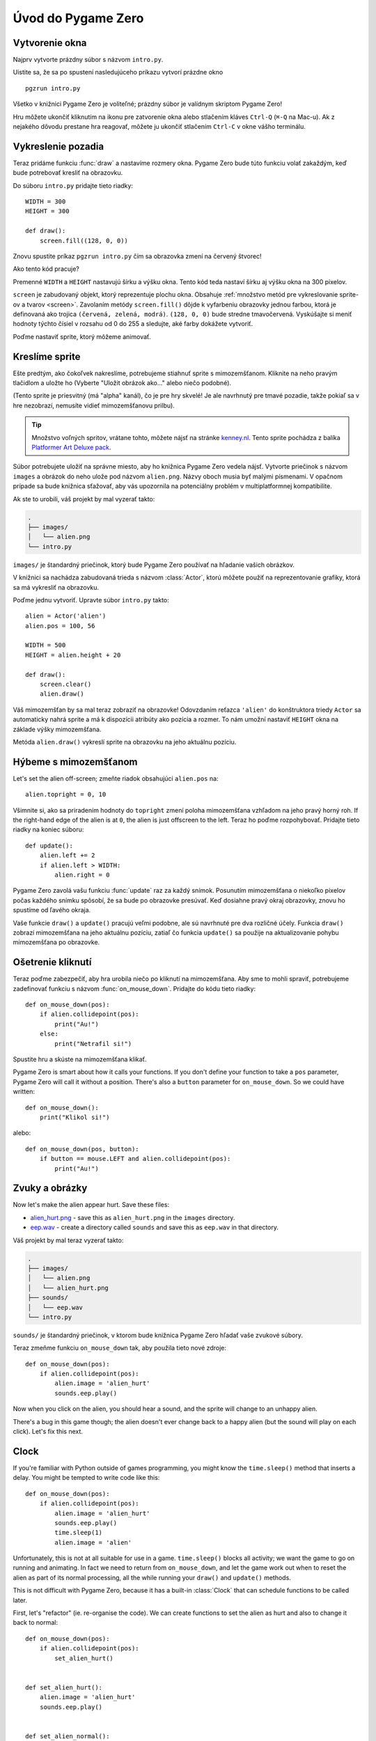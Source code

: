 Úvod do Pygame Zero
===========================

.. highlight:: python
    :linenothreshold: 5

Vytvorenie okna 
-----------------

Najprv vytvorte prázdny súbor s názvom ``intro.py``.

Uistite sa, že sa po spustení nasledujúceho príkazu vytvorí prázdne okno ::

    pgzrun intro.py

Všetko v knižnici Pygame Zero je voliteľné; prázdny súbor je valídnym skriptom Pygame Zero!

Hru môžete ukončiť kliknutím na ikonu pre zatvorenie okna alebo stlačením kláves
``Ctrl-Q`` (``⌘-Q`` na Mac-u). Ak z nejakého dôvodu prestane hra reagovať, môžete 
ju ukončiť stlačením ``Ctrl-C`` v okne vášho terminálu.


Vykreslenie pozadia
--------------------

Teraz pridáme funkciu :func:`draw` a nastavíme rozmery okna. Pygame Zero
bude túto funkciu volať zakaždým, keď bude potrebovať kresliť na obrazovku.

Do súboru ``intro.py`` pridajte tieto riadky::

    WIDTH = 300
    HEIGHT = 300

    def draw():
        screen.fill((128, 0, 0))

Znovu spustite príkaz ``pgzrun intro.py`` čím sa obrazovka zmení na červený štvorec!

Ako tento kód pracuje?

Premenné ``WIDTH`` a ``HEIGHT`` nastavujú šírku a výšku okna. Tento kód teda nastaví 
šírku aj výšku okna na 300 pixelov.

``screen`` je zabudovaný objekt, ktorý reprezentuje plochu okna. Obsahuje 
:ref:`množstvo metód pre vykreslovanie sprite-ov a tvarov <screen>`. Zavolaním metódy
``screen.fill()`` dôjde k vyfarbeniu obrazovky jednou farbou, ktorá je definovaná
ako trojica ``(červená, zelená, modrá)``. ``(128, 0, 0)`` bude stredne
tmavočervená. Vyskúšajte si meniť hodnoty týchto čísiel v rozsahu od 0 do 255
a sledujte, aké farby dokážete vytvoriť.

Poďme nastaviť sprite, ktorý môžeme animovať.


Kreslíme sprite
---------------

Ešte predtým, ako čokoľvek nakreslíme, potrebujeme stiahnuť sprite s mimozemšťanom.
Kliknite na neho pravým tlačidlom a uložte ho (Vyberte "Uložit obrázok ako..." alebo niečo podobné).

.. image:: _static/alien.png

(Tento sprite je priesvitný (má "alpha" kanál), čo je pre hry skvelé!
Je ale navrhnutý pre tmavé pozadie, takže pokiaľ sa v hre nezobrazí, 
nemusíte vidieť mimozemšťanovu prilbu).

.. tip::

    Množstvo voľných spritov, vrátane tohto, môžete nájsť na stránke `kenney.nl
    <https://kenney.nl/assets?q=2d>`_. Tento sprite pochádza z balíka 
    `Platformer Art Deluxe pack
    <https://kenney.nl/assets/platformer-art-deluxe>`_.

Súbor potrebujete uložiť na správne miesto, aby ho knižnica Pygame Zero vedela nájsť.
Vytvorte priečinok s názvom ``images`` a obrázok do neho ulože pod názvom ``alien.png``.
Názvy oboch musia byť malými písmenami. V opačnom prípade sa bude knižnica sťažovať,
aby vás upozornila na potenciálny problém v multiplatformnej kompatibilite.

Ak ste to urobili, váš projekt by mal vyzerať takto:

.. code-block:: none

    .
    ├── images/
    │   └── alien.png
    └── intro.py

``images/`` je štandardný priečinok, ktorý bude Pygame Zero používať na hľadanie
vašich obrázkov.

V knižnici sa nachádza zabudovaná trieda s názvom :class:`Actor`, ktorú môžete použiť
na reprezentovanie grafiky, ktorá sa má vykresliť na obrazovku.

Poďme jednu vytvoriť. Upravte súbor ``intro.py`` takto::

    alien = Actor('alien')
    alien.pos = 100, 56

    WIDTH = 500
    HEIGHT = alien.height + 20

    def draw():
        screen.clear()
        alien.draw()

Váš mimozemšťan by sa mal teraz zobraziť na obrazovke! Odovzdaním reťazca ``'alien'``
do konštruktora triedy ``Actor`` sa automaticky nahrá sprite a má k dispozícii 
atribúty ako pozícia a rozmer. To nám umožní nastaviť ``HEIGHT`` okna na 
základe výšky mimozemšťana.

Metóda ``alien.draw()`` vykreslí sprite na obrazovku na jeho aktuálnu pozíciu.


Hýbeme s mimozemšťanom
----------------------

Let's set the alien off-screen; zmeňte riadok obsahujúci ``alien.pos`` na::

    alien.topright = 0, 10

Všimnite si, ako sa priradením hodnoty do ``topright`` zmení poloha mimozemšťana
vzhľadom na jeho pravý horný roh. If the right-hand edge of the alien is at ``0``, the
alien is just offscreen to the left. Teraz ho poďme rozpohybovať. Pridajte tieto 
riadky na koniec súboru::

    def update():
        alien.left += 2
        if alien.left > WIDTH:
            alien.right = 0

Pygame Zero zavolá vašu funkciu :func:`update` raz za každý snímok. Posunutím
mimozemšťana o niekoľko pixelov počas každého snímku spôsobí, že sa bude po obrazovke presúvať.
Keď dosiahne pravý okraj obrazovky, znovu ho spustíme od ľavého okraja.

Vaše funkcie ``draw()`` a ``update()`` pracujú veľmi podobne, ale sú navrhnuté pre dva rozličné účely.
Funkcia ``draw()`` zobrazí mimozemšťana na jeho aktuálnu pozíciu, zatiaľ čo
funkcia ``update()`` sa použije na aktualizovanie pohybu mimozemšťana po obrazovke.


Ošetrenie kliknutí
------------------

Teraz poďme zabezpečiť, aby hra urobila niečo po kliknutí na mimozemšťana. Aby sme 
to mohli spraviť, potrebujeme zadefinovať funkciu s názvom :func:`on_mouse_down`. 
Pridajte do kódu tieto riadky::

    def on_mouse_down(pos):
        if alien.collidepoint(pos):
            print("Au!")
        else:
            print("Netrafil si!")

Spustite hru a skúste na mimozemšťana klikať.

Pygame Zero is smart about how it calls your functions. If you don't define
your function to take a ``pos`` parameter, Pygame Zero will call it without
a position. There's also a ``button`` parameter for ``on_mouse_down``. So we
could have written::

    def on_mouse_down():
        print("Klikol si!")

alebo::

    def on_mouse_down(pos, button):
        if button == mouse.LEFT and alien.collidepoint(pos):
            print("Au!")



Zvuky a obrázky
-----------------

Now let's make the alien appear hurt. Save these files:

* `alien_hurt.png <_static/alien_hurt.png>`_ - save this as ``alien_hurt.png``
  in the ``images`` directory.
* `eep.wav <_static/eep.wav>`_ - create a directory called ``sounds`` and save
  this as ``eep.wav`` in that directory.

Váš projekt by mal teraz vyzerať takto:

.. code-block:: none

    .
    ├── images/
    │   └── alien.png
    │   └── alien_hurt.png
    ├── sounds/
    │   └── eep.wav
    └── intro.py

``sounds/`` je štandardný priečinok, v ktorom bude knižnica Pygame Zero hľadať
vaše zvukové súbory.

Teraz zmeňme funkciu ``on_mouse_down`` tak, aby použila tieto nové zdroje::

    def on_mouse_down(pos):
        if alien.collidepoint(pos):
            alien.image = 'alien_hurt'
            sounds.eep.play()

Now when you click on the alien, you should hear a sound, and the sprite will
change to an unhappy alien.

There's a bug in this game though; the alien doesn't ever change back to a
happy alien (but the sound will play on each click). Let's fix this next.


Clock
-----

If you're familiar with Python outside of games programming, you might know the
``time.sleep()`` method that inserts a delay. You might be tempted to write
code like this::

    def on_mouse_down(pos):
        if alien.collidepoint(pos):
            alien.image = 'alien_hurt'
            sounds.eep.play()
            time.sleep(1)
            alien.image = 'alien'

Unfortunately, this is not at all suitable for use in a game. ``time.sleep()``
blocks all activity; we want the game to go on running and animating. In fact
we need to return from ``on_mouse_down``, and let the game work out when to
reset the alien as part of its normal processing, all the while running your
``draw()`` and ``update()`` methods.

This is not difficult with Pygame Zero, because it has a built-in
:class:`Clock` that can schedule functions to be called later.

First, let's "refactor" (ie. re-organise the code). We can create functions to
set the alien as hurt and also to change it back to normal::

    def on_mouse_down(pos):
        if alien.collidepoint(pos):
            set_alien_hurt()


    def set_alien_hurt():
        alien.image = 'alien_hurt'
        sounds.eep.play()


    def set_alien_normal():
        alien.image = 'alien'

This is not going to do anything different yet. ``set_alien_normal()`` won't be
called. But let's change ``set_alien_hurt()`` to use the clock, so that the
``set_alien_normal()`` will be called a little while after. ::

    def set_alien_hurt():
        alien.image = 'alien_hurt'
        sounds.eep.play()
        clock.schedule_unique(set_alien_normal, 0.5)

``clock.schedule_unique()`` will cause ``set_alien_normal()`` to be called
after ``0.5`` second. ``schedule_unique()`` also prevents the same function
being scheduled more than once, such as if you click very rapidly.

Try it, and you'll see the alien revert to normal after 0.5 second. Try clicking
rapidly and verify that the alien doesn't revert until 0.5 second after the last
click.

``clock.schedule_unique()`` accepts both integers and float numbers for the time interval. in the tutorial we are using
a float number to show this but feel free to use both to see the difference and effects the different values have.


Zhrnutie
-------

Ukázali sme si, ako nahrať a zobraziť sprity, prehrávať zvuky, ošetriť vstupné udalosti
a ako sa používajú zabudované hodiny.

You might like to expand the game to keep score, or make the alien move more
erratically.

There are lots more features built in to make Pygame Zero easy to use. Check
out the :doc:`built in objects <builtins>` to learn how to use the rest of the
API.
